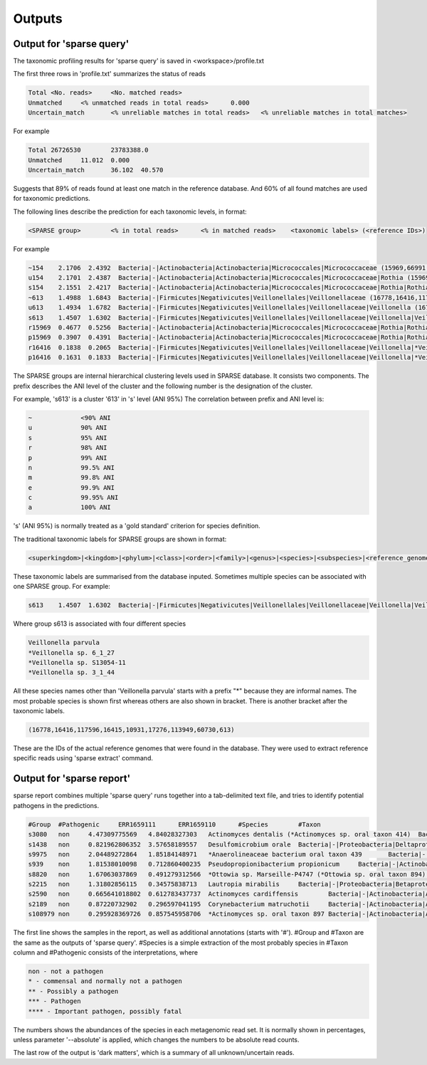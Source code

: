 ========================================
Outputs
========================================

Output for 'sparse query'
-------------------------------
The taxonomic profiling results for 'sparse query' is saved in <workspace>/profile.txt

The first three rows in 'profile.txt' summarizes the status of reads

.. code-block:: bash

  Total	<No. reads>	<No. matched reads>
  Unmatched	<% unmatched reads in total reads>	0.000
  Uncertain_match	<% unreliable matches in total reads>	<% unreliable matches in total matches>


For example

.. code-block:: bash

  Total	26726530	23783388.0
  Unmatched	11.012	0.000
  Uncertain_match	36.102	40.570



Suggests that 89% of reads found at least one match in the reference database. And 60% of all found matches are used for taxonomic predictions. 


The following lines describe the prediction for each taxonomic levels, in format:

.. code-block:: bash

  <SPARSE group>	<% in total reads>	<% in matched reads>	<taxonomic labels> (<reference IDs>)


For example

.. code-block:: bash

  ~154    2.1706  2.4392  Bacteria|-|Actinobacteria|Actinobacteria|Micrococcales|Micrococcaceae (15969,66991,66935,66915,67189,110179,40981,154,67166,67220,114405,66878,66930,82153,40861,40710,67029)
  u154    2.1701  2.4387  Bacteria|-|Actinobacteria|Actinobacteria|Micrococcales|Micrococcaceae|Rothia (15969,66991,66935,66915,67189,110179,40981,154,67166,67220,114405,66878,66930,82153,40861,40710,67029)
  s154    2.1551  2.4217  Bacteria|-|Actinobacteria|Actinobacteria|Micrococcales|Micrococcaceae|Rothia|Rothia dentocariosa (*Rothia sp. HMSC067H10/*Rothia sp. HMSC064D08/*Rothia sp. HMSC071F11/*Rothia sp. HMSC069C01) (15969,66991,66935,66915,67189,110179,40981,154,67166,67220,114405,66878,66930,82153,40861,40710,67029)
  ~613    1.4988  1.6843  Bacteria|-|Firmicutes|Negativicutes|Veillonellales|Veillonellaceae (16778,16416,117596,16415,10931,17276,113949,60730,613)
  u613    1.4934  1.6782  Bacteria|-|Firmicutes|Negativicutes|Veillonellales|Veillonellaceae|Veillonella (16778,16416,117596,16415,10931,17276,113949,60730,613)
  s613    1.4507  1.6302  Bacteria|-|Firmicutes|Negativicutes|Veillonellales|Veillonellaceae|Veillonella|Veillonella parvula (*Veillonella sp. 6_1_27/*Veillonella sp. S13054-11/*Veillonella sp. 3_1_44) (16778,16416,117596,16415,10931,17276,113949,60730,613)
  r15969  0.4677  0.5256  Bacteria|-|Actinobacteria|Actinobacteria|Micrococcales|Micrococcaceae|Rothia|Rothia dentocariosa|- (15969)
  p15969  0.3907  0.4391  Bacteria|-|Actinobacteria|Actinobacteria|Micrococcales|Micrococcaceae|Rothia|Rothia dentocariosa|-|Rothia dentocariosa M567: GCF_000143585.1 (15969)
  r16416  0.1838  0.2065  Bacteria|-|Firmicutes|Negativicutes|Veillonellales|Veillonellaceae|Veillonella|*Veillonella sp. 6_1_27|- (16416)
  p16416  0.1631  0.1833  Bacteria|-|Firmicutes|Negativicutes|Veillonellales|Veillonellaceae|Veillonella|*Veillonella sp. 6_1_27|-|Veillonella sp. 6_1_27: GCF_000163735.1 (16416)


The SPARSE groups are internal hierarchical clustering levels used in SPARSE database. It consists two components. The prefix describes the ANI level of the cluster and the following number is the designation of the cluster. 

For example, 's613' is a cluster '613' in 's' level (ANI 95%)
The correlation between prefix and ANI level is:

.. code-block:: bash

  ~		<90% ANI
  u		90% ANI
  s		95% ANI
  r		98% ANI
  p		99% ANI
  n		99.5% ANI
  m		99.8% ANI
  e		99.9% ANI
  c		99.95% ANI
  a		100% ANI


's' (ANI 95%) is normally treated as a 'gold standard' criterion for species definition. 

The traditional taxonomic labels for SPARSE groups are shown in format:

.. code-block:: bash

  <superkingdom>|<kingdom>|<phylum>|<class>|<order>|<family>|<genus>|<species>|<subspecies>|<reference_genome>


These taxonomic labels are summarised from the database inputed. Sometimes multiple species can be associated with one SPARSE group. For example:

.. code-block:: bash

  s613    1.4507  1.6302  Bacteria|-|Firmicutes|Negativicutes|Veillonellales|Veillonellaceae|Veillonella|Veillonella parvula (*Veillonella sp. 6_1_27/*Veillonella sp. S13054-11/*Veillonella sp. 3_1_44) (16778,16416,117596,16415,10931,17276,113949,60730,613)


Where group s613 is associated with four different species 

.. code-block:: bash

  Veillonella parvula
  *Veillonella sp. 6_1_27
  *Veillonella sp. S13054-11
  *Veillonella sp. 3_1_44
  
All these species names other than 'Veillonella parvula' starts with a prefix "*" because they are informal names. The most probable species is shown first whereas others are also shown in bracket. There is another bracket after the taxonomic labels. 

.. code-block:: bash

  (16778,16416,117596,16415,10931,17276,113949,60730,613)

These are the IDs of the actual reference genomes that were found in the database. They were used to extract reference specific reads using 'sparse extract' command.


Output for 'sparse report'
-------------------------------
sparse report combines multiple 'sparse query' runs together into a tab-delimited text file, and tries to identify potential pathogens in the predictions. 

.. code-block:: bash

  #Group  #Pathogenic     ERR1659111      ERR1659110      #Species        #Taxon
  s3080   non     4.47309775569   4.84028327303   Actinomyces dentalis (*Actinomyces sp. oral taxon 414)  Bacteria|-|Actinobacteria|Actinobacteria|Actinomycetales|Actinomycetaceae|Actinomyces|Actinomyces dentalis (*Actinomyces sp. oral taxon 414)
  s1438   non     0.821962806352  3.57658189557   Desulfomicrobium orale  Bacteria|-|Proteobacteria|Deltaproteobacteria|Desulfovibrionales|Desulfomicrobiaceae|Desulfomicrobium|Desulfomicrobium orale
  s9975   non     2.04489272864   1.85184148971   *Anaerolineaceae bacterium oral taxon 439       Bacteria|-|Chloroflexi|Anaerolineae|Anaerolineales|Anaerolineaceae|-|*Anaerolineaceae bacterium oral taxon 439
  s939    non     1.81538010098   0.712860400235  Pseudopropionibacterium propionicum     Bacteria|-|Actinobacteria|Actinobacteria|Propionibacteriales|Propionibacteriaceae|Pseudopropionibacterium|Pseudopropionibacterium propionicum
  s8820   non     1.67063037869   0.491279312566  *Ottowia sp. Marseille-P4747 (*Ottowia sp. oral taxon 894)      Bacteria|-|Proteobacteria|Betaproteobacteria|Burkholderiales|Comamonadaceae|Ottowia|*Ottowia sp. Marseille-P4747 (*Ottowia sp. oral taxon 894)
  s2215   non     1.31802856115   0.34575838713   Lautropia mirabilis     Bacteria|-|Proteobacteria|Betaproteobacteria|Burkholderiales|Burkholderiaceae|Lautropia|Lautropia mirabilis
  s2590   non     0.665641018802  0.612783437737  Actinomyces cardiffensis        Bacteria|-|Actinobacteria|Actinobacteria|Actinomycetales|Actinomycetaceae|Actinomyces|Actinomyces cardiffensis
  s2189   non     0.87220732902   0.296597041195  Corynebacterium matruchotii     Bacteria|-|Actinobacteria|Actinobacteria|Corynebacteriales|Corynebacteriaceae|Corynebacterium|Corynebacterium matruchotii
  s108979 non     0.295928369726  0.857545958706  *Actinomyces sp. oral taxon 897 Bacteria|-|Actinobacteria|Actinobacteria|Actinomycetales|Actinomycetaceae|Actinomyces|*Actinomyces sp. oral taxon 897

The first line shows the samples in the report, as well as additional annotations (starts with '#'). #Group and #Taxon are the same as the outputs of 'sparse query'. #Species is a simple extraction of the most probably species in #Taxon column and #Pathogenic consists of the interpretations, where

.. code-block:: bash

  non - not a pathogen
  * - commensal and normally not a pathogen
  ** - Possibly a pathogen
  *** - Pathogen
  **** - Important pathogen, possibly fatal

The numbers shows the abundances of the species in each metagenomic read set. It is normally shown in percentages, unless parameter '--absolute' is applied, which changes the numbers to be absolute read counts. 

The last row of the output is 'dark matters', which is a summary of all unknown/uncertain reads. 
